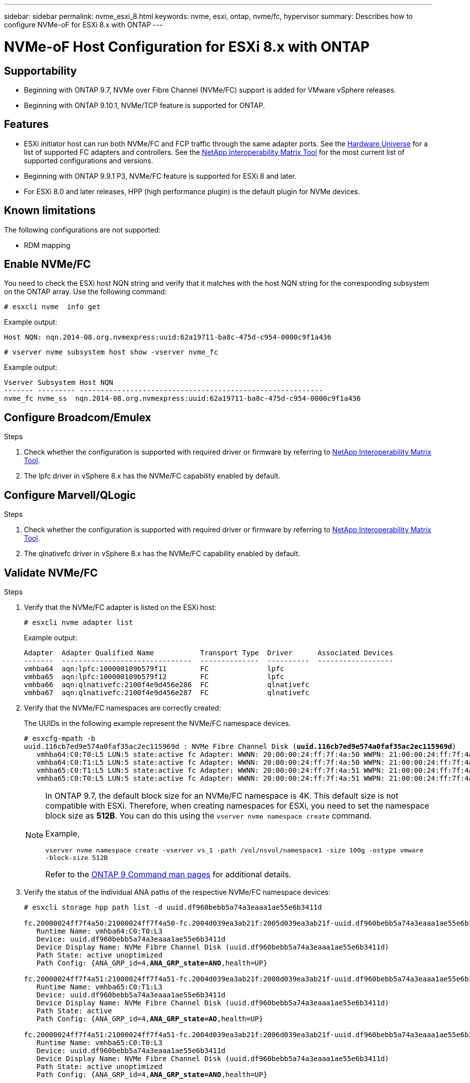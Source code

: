 ---
sidebar: sidebar
permalink: nvme_esxi_8.html
keywords: nvme, esxi, ontap, nvme/fc, hypervisor
summary: Describes how to configure NVMe-oF for ESXi 8.x with ONTAP
---

= NVMe-oF Host Configuration for ESXi 8.x with ONTAP
:toc: macro
:hardbreaks:
:toclevels: 1
:nofooter:
:icons: font
:linkattrs:
:imagesdir: ./media/

== Supportability

* Beginning with ONTAP 9.7, NVMe over Fibre Channel (NVMe/FC) support is added for VMware vSphere releases.
* Beginning with ONTAP 9.10.1, NVMe/TCP feature is supported for ONTAP.


== Features

*	ESXi initiator host can run both NVMe/FC and FCP traffic through the same adapter ports. See the link:https://hwu.netapp.com/Home/Index[Hardware Universe^] for a list of supported FC adapters and controllers. See the link:https://mysupport.netapp.com/matrix/[NetApp Interoperability Matrix Tool^] for the most current list of supported configurations and versions.

*	Beginning with ONTAP 9.9.1 P3, NVMe/FC feature is supported for ESXi 8 and later.

*	For ESXi 8.0 and later releases, HPP (high performance plugin) is the default plugin for NVMe devices.

==	Known limitations

The following configurations are not supported:

* RDM mapping


== Enable NVMe/FC

You need to check the ESXi host NQN string and verify that it matches with the host NQN string for the corresponding subsystem on the ONTAP array. Use the following command:

----
# esxcli nvme  info get
----
Example output:
----
Host NQN: nqn.2014-08.org.nvmexpress:uuid:62a19711-ba8c-475d-c954-0000c9f1a436
----

----
# vserver nvme subsystem host show -vserver nvme_fc
----
Example output:
----
Vserver Subsystem Host NQN
------- --------- ----------------------------------------------------------
nvme_fc nvme_ss  nqn.2014-08.org.nvmexpress:uuid:62a19711-ba8c-475d-c954-0000c9f1a436
----

== Configure Broadcom/Emulex

.Steps

. Check whether the configuration is supported with required driver or firmware by referring to link:https://mysupport.netapp.com/matrix/[NetApp Interoperability Matrix Tool^].

. The lpfc driver in vSphere 8.x has the NVMe/FC capability enabled by default.



== Configure Marvell/QLogic

.Steps

. Check whether the configuration is supported with required driver or firmware by referring to link:https://mysupport.netapp.com/matrix/[NetApp Interoperability Matrix Tool^].

. The qlnativefc driver in vSphere 8.x has the NVMe/FC capability enabled by default.


==	Validate NVMe/FC

.Steps

. Verify that the NVMe/FC adapter is listed on the ESXi host:
+
----
# esxcli nvme adapter list
----
+
Example output:
+
----

Adapter  Adapter Qualified Name           Transport Type  Driver      Associated Devices
-------  -------------------------------  --------------  ----------  ------------------
vmhba64  aqn:lpfc:100000109b579f11        FC              lpfc
vmhba65  aqn:lpfc:100000109b579f12        FC              lpfc
vmhba66  aqn:qlnativefc:2100f4e9d456e286  FC              qlnativefc
vmhba67  aqn:qlnativefc:2100f4e9d456e287  FC              qlnativefc
----

. Verify that the NVMe/FC namespaces are correctly created:
+
The UUIDs in the following example represent the NVMe/FC namespace devices.
+
[subs=+quotes]
----
# esxcfg-mpath -b
uuid.116cb7ed9e574a0faf35ac2ec115969d : NVMe Fibre Channel Disk (*uuid.116cb7ed9e574a0faf35ac2ec115969d*)
   vmhba64:C0:T0:L5 LUN:5 state:active fc Adapter: WWNN: 20:00:00:24:ff:7f:4a:50 WWPN: 21:00:00:24:ff:7f:4a:50  Target: WWNN: 20:04:d0:39:ea:3a:b2:1f WWPN: 20:05:d0:39:ea:3a:b2:1f
   vmhba64:C0:T1:L5 LUN:5 state:active fc Adapter: WWNN: 20:00:00:24:ff:7f:4a:50 WWPN: 21:00:00:24:ff:7f:4a:50  Target: WWNN: 20:04:d0:39:ea:3a:b2:1f WWPN: 20:07:d0:39:ea:3a:b2:1f
   vmhba65:C0:T1:L5 LUN:5 state:active fc Adapter: WWNN: 20:00:00:24:ff:7f:4a:51 WWPN: 21:00:00:24:ff:7f:4a:51  Target: WWNN: 20:04:d0:39:ea:3a:b2:1f WWPN: 20:08:d0:39:ea:3a:b2:1f
   vmhba65:C0:T0:L5 LUN:5 state:active fc Adapter: WWNN: 20:00:00:24:ff:7f:4a:51 WWPN: 21:00:00:24:ff:7f:4a:51  Target: WWNN: 20:04:d0:39:ea:3a:b2:1f WWPN: 20:06:d0:39:ea:3a:b2:1f
----
+
[NOTE] 
====
In ONTAP 9.7, the default block size for an NVMe/FC namespace is 4K. This default size is not compatible with ESXi. Therefore, when creating namespaces for ESXi, you need to set the namespace block size as *512B*. You can do this using the `vserver nvme namespace create` command.

Example,

`vserver nvme namespace create -vserver vs_1 -path /vol/nsvol/namespace1 -size 100g -ostype vmware -block-size 512B`

Refer to the link:https://docs.netapp.com/ontap-9/index.jsp?topic=%2Fcom.netapp.doc.dot-cm-cmpr%2FGUID-5CB10C70-AC11-41C0-8C16-B4D0DF916E9B.html[ONTAP 9 Command man pages^] for additional details.
====

. Verify the status of the individual ANA paths of the respective NVMe/FC namespace devices:
+
[subs=+quotes]
----
# esxcli storage hpp path list -d uuid.df960bebb5a74a3eaaa1ae55e6b3411d

fc.20000024ff7f4a50:21000024ff7f4a50-fc.2004d039ea3ab21f:2005d039ea3ab21f-uuid.df960bebb5a74a3eaaa1ae55e6b3411d
   Runtime Name: vmhba64:C0:T0:L3
   Device: uuid.df960bebb5a74a3eaaa1ae55e6b3411d
   Device Display Name: NVMe Fibre Channel Disk (uuid.df960bebb5a74a3eaaa1ae55e6b3411d)
   Path State: active unoptimized
   Path Config: {ANA_GRP_id=4,*ANA_GRP_state=ANO*,health=UP}

fc.20000024ff7f4a51:21000024ff7f4a51-fc.2004d039ea3ab21f:2008d039ea3ab21f-uuid.df960bebb5a74a3eaaa1ae55e6b3411d
   Runtime Name: vmhba65:C0:T1:L3
   Device: uuid.df960bebb5a74a3eaaa1ae55e6b3411d
   Device Display Name: NVMe Fibre Channel Disk (uuid.df960bebb5a74a3eaaa1ae55e6b3411d)
   Path State: active
   Path Config: {ANA_GRP_id=4,*ANA_GRP_state=AO*,health=UP}

fc.20000024ff7f4a51:21000024ff7f4a51-fc.2004d039ea3ab21f:2006d039ea3ab21f-uuid.df960bebb5a74a3eaaa1ae55e6b3411d
   Runtime Name: vmhba65:C0:T0:L3
   Device: uuid.df960bebb5a74a3eaaa1ae55e6b3411d
   Device Display Name: NVMe Fibre Channel Disk (uuid.df960bebb5a74a3eaaa1ae55e6b3411d)
   Path State: active unoptimized
   Path Config: {ANA_GRP_id=4,*ANA_GRP_state=ANO*,health=UP}

fc.20000024ff7f4a50:21000024ff7f4a50-fc.2004d039ea3ab21f:2007d039ea3ab21f-uuid.df960bebb5a74a3eaaa1ae55e6b3411d
   Runtime Name: vmhba64:C0:T1:L3
   Device: uuid.df960bebb5a74a3eaaa1ae55e6b3411d
   Device Display Name: NVMe Fibre Channel Disk (uuid.df960bebb5a74a3eaaa1ae55e6b3411d)
   Path State: active
   Path Config: {ANA_GRP_id=4,*ANA_GRP_state=AO*,health=UP}

----

== Configure NVMe/TCP

In ESXi 8.0, the required NVMe/TCP modules are loaded by default. To configure the network and the NVMe/TCP adapter, refer to the VMware vSphere documentation.

== Validate NVMe/TCP

.Steps

. Verify the status of the NVMe/TCP adapter:
+
----
esxcli nvme adapter list
----
+
Example output:
+
----
Adapter  Adapter Qualified Name           Transport Type  Driver   Associated Devices
-------  -------------------------------  --------------  -------  ------------------
vmhba65  aqn:nvmetcp:ec-2a-72-0f-e2-30-T  TCP             nvmetcp  vmnic0
vmhba66  aqn:nvmetcp:34-80-0d-30-d1-a0-T  TCP             nvmetcp  vmnic2
vmhba67  aqn:nvmetcp:34-80-0d-30-d1-a1-T  TCP             nvmetcp  vmnic3
----

. Retrieve a list of NVMe/TCP connections:
+
----
esxcli nvme controller list
----
+
Example output:
+
----
Name                                                  Controller Number  Adapter  Transport Type  Is Online  Is VVOL
---------------------------------------------------------------------------------------------------------  -----------------  -------  
nqn.2014-08.org.nvmexpress.discovery#vmhba64#192.168.100.166:8009  256  vmhba64  TCP                  true    false
nqn.1992-08.com.netapp:sn.89bb1a28a89a11ed8a88d039ea263f93:subsystem.nvme_ss#vmhba64#192.168.100.165:4420 258  vmhba64  TCP  true    false
nqn.1992-08.com.netapp:sn.89bb1a28a89a11ed8a88d039ea263f93:subsystem.nvme_ss#vmhba64#192.168.100.168:4420 259  vmhba64  TCP  true    false
nqn.1992-08.com.netapp:sn.89bb1a28a89a11ed8a88d039ea263f93:subsystem.nvme_ss#vmhba64#192.168.100.166:4420 260  vmhba64  TCP  true    false
nqn.2014-08.org.nvmexpress.discovery#vmhba64#192.168.100.165:8009  261  vmhba64  TCP                  true    false
nqn.2014-08.org.nvmexpress.discovery#vmhba65#192.168.100.155:8009  262  vmhba65  TCP                  true    false
nqn.1992-08.com.netapp:sn.89bb1a28a89a11ed8a88d039ea263f93:subsystem.nvme_ss#vmhba64#192.168.100.167:4420 264  vmhba64  TCP  true    false

----

. Retrieve a list of the number of paths to an NVMe namespace:
+
[subs=+quotes]
----
esxcli storage hpp path list -d *uuid.f4f14337c3ad4a639edf0e21de8b88bf*
----
+
Example output:
+
[subs=+quotes]
----
tcp.vmnic2:34:80:0d:30:ca:e0-tcp.192.168.100.165:4420-uuid.f4f14337c3ad4a639edf0e21de8b88bf
   Runtime Name: vmhba64:C0:T0:L5
   Device: uuid.f4f14337c3ad4a639edf0e21de8b88bf
   Device Display Name: NVMe TCP Disk (uuid.f4f14337c3ad4a639edf0e21de8b88bf)
   Path State: active
   Path Config: {ANA_GRP_id=6,*ANA_GRP_state=AO*,health=UP}

tcp.vmnic2:34:80:0d:30:ca:e0-tcp.192.168.100.168:4420-uuid.f4f14337c3ad4a639edf0e21de8b88bf
   Runtime Name: vmhba64:C0:T3:L5
   Device: uuid.f4f14337c3ad4a639edf0e21de8b88bf
   Device Display Name: NVMe TCP Disk (uuid.f4f14337c3ad4a639edf0e21de8b88bf)
   Path State: active unoptimized
   Path Config: {ANA_GRP_id=6,*ANA_GRP_state=ANO*,health=UP}

tcp.vmnic2:34:80:0d:30:ca:e0-tcp.192.168.100.166:4420-uuid.f4f14337c3ad4a639edf0e21de8b88bf
   Runtime Name: vmhba64:C0:T2:L5
   Device: uuid.f4f14337c3ad4a639edf0e21de8b88bf
   Device Display Name: NVMe TCP Disk (uuid.f4f14337c3ad4a639edf0e21de8b88bf)
   Path State: active unoptimized
   Path Config: {ANA_GRP_id=6,*ANA_GRP_state=ANO*,health=UP}

tcp.vmnic2:34:80:0d:30:ca:e0-tcp.192.168.100.167:4420-uuid.f4f14337c3ad4a639edf0e21de8b88bf
   Runtime Name: vmhba64:C0:T1:L5
   Device: uuid.f4f14337c3ad4a639edf0e21de8b88bf
   Device Display Name: NVMe TCP Disk (uuid.f4f14337c3ad4a639edf0e21de8b88bf)
   Path State: active
   Path Config: {ANA_GRP_id=6,*ANA_GRP_state=AO*,health=UP}
----

== Known issue

[cols="10,30,30",options="header"]
|===
|NetApp Bug ID	|Title	|Description	
|link:https://mysupport.netapp.com/site/bugs-online/product/ONTAP/BURT/1420654[1420654^]	|NVMe/FC support is available starting with ONTAP 9.9.1 P3 and later because of the key NVMe abort fixes
| 1543660 | 
|
|===

== Related Links

link:https://docs.netapp.com/us-en/netapp-solutions/virtualization/vsphere_ontap_ontap_for_vsphere.html[TR-4597-VMware vSphere with ONTAP^]
link:https://kb.vmware.com/s/article/2031038[VMware vSphere 5.x, 6.x and 7.x support with NetApp MetroCluster  (2031038)^]
link:https://kb.vmware.com/s/article/83370[VMware vSphere 6.x and 7.x support with NetApp® SnapMirror® Business Continuity (SM-BC)^]

//BURT 1525630 20-Jan-2023